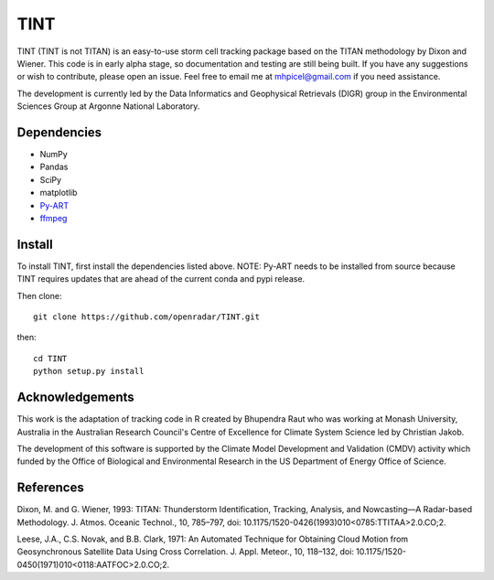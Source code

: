 TINT
====
TINT (TINT is not TITAN) is an easy-to-use storm cell tracking package based
on the TITAN methodology by Dixon and Wiener. This code is in early alpha
stage, so documentation and testing are still being built. If you have any
suggestions or wish to contribute, please open an issue. Feel free to email
me at mhpicel@gmail.com if you need assistance.

The development is currently led by the Data Informatics and Geophysical Retrievals (DIGR) group in the Environmental
Sciences Group at Argonne National Laboratory. 

Dependencies
------------
- NumPy
- Pandas
- SciPy
- matplotlib
- `Py-ART <http://arm-doe.github.io/pyart/>`_
- `ffmpeg <https://www.ffmpeg.org/>`_

Install
-------
To install TINT, first install the dependencies listed above. NOTE: Py-ART
needs to be installed from source because TINT requires updates that are ahead
of the current conda and pypi release.

Then clone::

	git clone https://github.com/openradar/TINT.git

then::

	cd TINT
	python setup.py install

Acknowledgements
----------------
This work is the adaptation of tracking code in R created by Bhupendra Raut who was working at Monash University,
Australia in the Australian Research Council's Centre of Excellence for Climate System Science led by Christian Jakob.

The development of this software is supported by the Climate Model Development
and Validation (CMDV) activity which funded by the Office of Biological and
Environmental Research in the US Department of Energy Office of Science.

References
----------
Dixon, M. and G. Wiener, 1993: TITAN: Thunderstorm Identification, Tracking,
Analysis, and Nowcasting—A Radar-based Methodology. J. Atmos. Oceanic
Technol., 10, 785–797, doi: 10.1175/1520-0426(1993)010<0785:TTITAA>2.0.CO;2.

Leese, J.A., C.S. Novak, and B.B. Clark, 1971: An Automated Technique for Obtaining Cloud Motion from Geosynchronous
Satellite Data Using Cross Correlation. J. Appl. Meteor., 10, 118–132, doi: 10.1175/1520-0450(1971)010<0118:AATFOC>2.0.CO;2.


